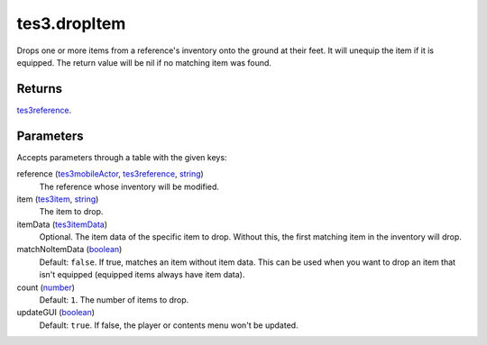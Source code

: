 tes3.dropItem
====================================================================================================

Drops one or more items from a reference's inventory onto the ground at their feet. It will unequip the item if it is equipped. The return value will be nil if no matching item was found.

Returns
----------------------------------------------------------------------------------------------------

`tes3reference`_.

Parameters
----------------------------------------------------------------------------------------------------

Accepts parameters through a table with the given keys:

reference (`tes3mobileActor`_, `tes3reference`_, `string`_)
    The reference whose inventory will be modified.

item (`tes3item`_, `string`_)
    The item to drop.

itemData (`tes3itemData`_)
    Optional. The item data of the specific item to drop. Without this, the first matching item in the inventory will drop.

matchNoItemData (`boolean`_)
    Default: ``false``. If true, matches an item without item data. This can be used when you want to drop an item that isn't equipped (equipped items always have item data).

count (`number`_)
    Default: ``1``. The number of items to drop.

updateGUI (`boolean`_)
    Default: ``true``. If false, the player or contents menu won't be updated.

.. _`boolean`: ../../../lua/type/boolean.html
.. _`number`: ../../../lua/type/number.html
.. _`string`: ../../../lua/type/string.html
.. _`tes3item`: ../../../lua/type/tes3item.html
.. _`tes3itemData`: ../../../lua/type/tes3itemData.html
.. _`tes3mobileActor`: ../../../lua/type/tes3mobileActor.html
.. _`tes3reference`: ../../../lua/type/tes3reference.html
